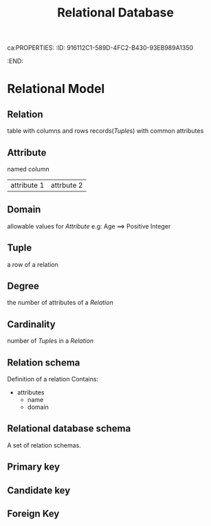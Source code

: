 ca:PROPERTIES:
:ID:       916112C1-589D-4FC2-B430-93EB989A1350
:END:
#+title: Relational Database
#+HUGO_SECTION:main
* Relational Model
** Relation
table with columns and rows
records([[Tuple]]s) with common attributes
** Attribute
named column
|attribute 1|attrbute 2|
** Domain
allowable values for [[Attribute]]
e.g: Age ==> Positive Integer
** Tuple
a row of a relation
** Degree
the number of attributes of a [[Relation]]
** Cardinality
number of [[Tuple]]s in a [[Relation]]
** Relation schema
Definition of a relation
Contains:
+ attributes
  + name
  + domain
** Relational database schema
A set of relation schemas.
** Primary key
** Candidate key
** Foreign Key
